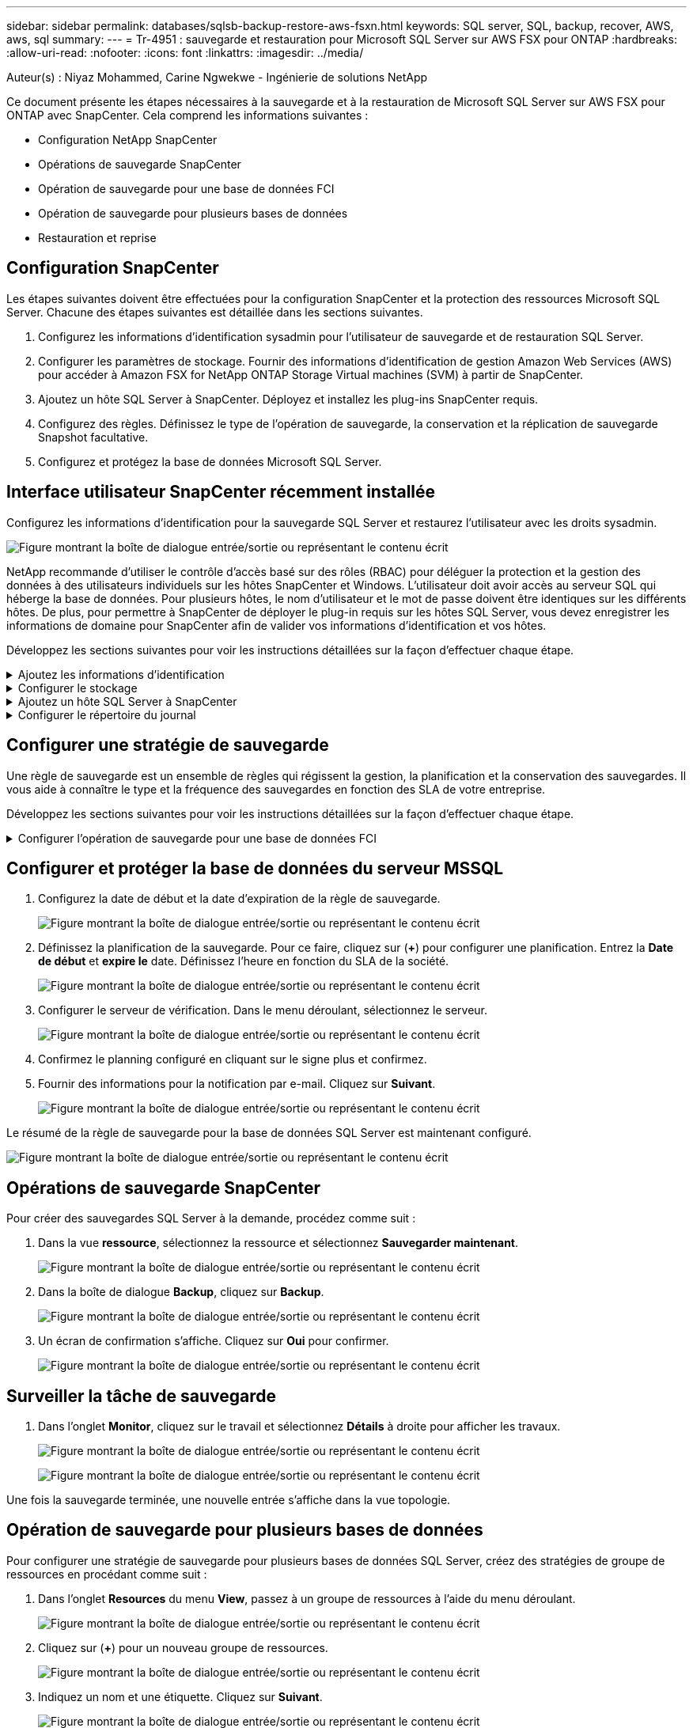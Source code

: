 ---
sidebar: sidebar 
permalink: databases/sqlsb-backup-restore-aws-fsxn.html 
keywords: SQL server, SQL, backup, recover, AWS, aws, sql 
summary:  
---
= Tr-4951 : sauvegarde et restauration pour Microsoft SQL Server sur AWS FSX pour ONTAP
:hardbreaks:
:allow-uri-read: 
:nofooter: 
:icons: font
:linkattrs: 
:imagesdir: ../media/


Auteur(s) : Niyaz Mohammed, Carine Ngwekwe - Ingénierie de solutions NetApp

[role="lead"]
Ce document présente les étapes nécessaires à la sauvegarde et à la restauration de Microsoft SQL Server sur AWS FSX pour ONTAP avec SnapCenter. Cela comprend les informations suivantes :

* Configuration NetApp SnapCenter
* Opérations de sauvegarde SnapCenter
* Opération de sauvegarde pour une base de données FCI
* Opération de sauvegarde pour plusieurs bases de données
* Restauration et reprise




== Configuration SnapCenter

Les étapes suivantes doivent être effectuées pour la configuration SnapCenter et la protection des ressources Microsoft SQL Server. Chacune des étapes suivantes est détaillée dans les sections suivantes.

. Configurez les informations d'identification sysadmin pour l'utilisateur de sauvegarde et de restauration SQL Server.
. Configurer les paramètres de stockage. Fournir des informations d'identification de gestion Amazon Web Services (AWS) pour accéder à Amazon FSX for NetApp ONTAP Storage Virtual machines (SVM) à partir de SnapCenter.
. Ajoutez un hôte SQL Server à SnapCenter. Déployez et installez les plug-ins SnapCenter requis.
. Configurez des règles. Définissez le type de l'opération de sauvegarde, la conservation et la réplication de sauvegarde Snapshot facultative.
. Configurez et protégez la base de données Microsoft SQL Server.




== Interface utilisateur SnapCenter récemment installée

Configurez les informations d'identification pour la sauvegarde SQL Server et restaurez l'utilisateur avec les droits sysadmin.

image:sqlsb-aws-image1.png["Figure montrant la boîte de dialogue entrée/sortie ou représentant le contenu écrit"]

NetApp recommande d'utiliser le contrôle d'accès basé sur des rôles (RBAC) pour déléguer la protection et la gestion des données à des utilisateurs individuels sur les hôtes SnapCenter et Windows. L'utilisateur doit avoir accès au serveur SQL qui héberge la base de données. Pour plusieurs hôtes, le nom d'utilisateur et le mot de passe doivent être identiques sur les différents hôtes. De plus, pour permettre à SnapCenter de déployer le plug-in requis sur les hôtes SQL Server, vous devez enregistrer les informations de domaine pour SnapCenter afin de valider vos informations d'identification et vos hôtes.

Développez les sections suivantes pour voir les instructions détaillées sur la façon d'effectuer chaque étape.

.Ajoutez les informations d'identification
[%collapsible]
====
Accédez à *Paramètres*, sélectionnez *informations d'identification*, puis cliquez sur (*+*).

image:sqlsb-aws-image2.png["Figure montrant la boîte de dialogue entrée/sortie ou représentant le contenu écrit"]

Le nouvel utilisateur doit disposer de droits d'administrateur sur l'hôte SQL Server.

image:sqlsb-aws-image3.png["Figure montrant la boîte de dialogue entrée/sortie ou représentant le contenu écrit"]

====
.Configurer le stockage
[%collapsible]
====
Pour configurer le stockage dans SnapCenter, procédez comme suit :

. Dans l'interface utilisateur SnapCenter, sélectionnez *systèmes de stockage*. Il existe deux types de stockage : *ONTAP SVM* et *ONTAP Cluster*. Par défaut le type de stockage est *SVM ONTAP*.
. Cliquez sur (*+*) pour ajouter les informations relatives au système de stockage.
+
image:sqlsb-aws-image4.png["Figure montrant la boîte de dialogue entrée/sortie ou représentant le contenu écrit"]

. Fournir le noeud final *FSX pour la gestion ONTAP*.
+
image:sqlsb-aws-image5.png["Figure montrant la boîte de dialogue entrée/sortie ou représentant le contenu écrit"]

. La SVM est maintenant configurée dans SnapCenter.
+
image:sqlsb-aws-image6.png["Figure montrant la boîte de dialogue entrée/sortie ou représentant le contenu écrit"]



====
.Ajoutez un hôte SQL Server à SnapCenter
[%collapsible]
====
Pour ajouter un hôte SQL Server, procédez comme suit :

. Dans l'onglet hôte, cliquez sur (*+*) pour ajouter l'hôte Microsoft SQL Server.
+
image:sqlsb-aws-image7.png["Figure montrant la boîte de dialogue entrée/sortie ou représentant le contenu écrit"]

. Indiquez le nom de domaine complet (FQDN) ou l'adresse IP de l'hôte distant.
+

NOTE: Les informations d'identification sont renseignées par défaut.

. Sélectionnez l'option pour Microsoft Windows et Microsoft SQL Server, puis soumettez.
+
image:sqlsb-aws-image8.png["Figure montrant la boîte de dialogue entrée/sortie ou représentant le contenu écrit"]



Les packages SQL Server sont installés.

image:sqlsb-aws-image9.png["Figure montrant la boîte de dialogue entrée/sortie ou représentant le contenu écrit"]

. Une fois l'installation terminée, accédez à l'onglet *ressource* pour vérifier si tous les volumes iSCSI FSX pour ONTAP sont présents.
+
image:sqlsb-aws-image10.png["Figure montrant la boîte de dialogue entrée/sortie ou représentant le contenu écrit"]



====
.Configurer le répertoire du journal
[%collapsible]
====
Pour configurer un répertoire de journaux hôte, procédez comme suit :

. Cochez la case. Un nouvel onglet s'ouvre.
+
image:sqlsb-aws-image11.png["Figure montrant la boîte de dialogue entrée/sortie ou représentant le contenu écrit"]

. Cliquez sur le lien *configure log Directory*.
+
image:sqlsb-aws-image12.png["Figure montrant la boîte de dialogue entrée/sortie ou représentant le contenu écrit"]

. Sélectionnez le lecteur pour le répertoire du journal de l'hôte et le répertoire du journal de l'instance FCI. Cliquez sur *Enregistrer*. Répétez le même processus pour le second nœud du cluster. Fermez la fenêtre.
+
image:sqlsb-aws-image13.png["Figure montrant la boîte de dialogue entrée/sortie ou représentant le contenu écrit"]



L'hôte est maintenant en cours d'exécution.

image:sqlsb-aws-image14.png["Figure montrant la boîte de dialogue entrée/sortie ou représentant le contenu écrit"]

. Dans l'onglet *Resources*, nous avons tous les serveurs et les bases de données.
+
image:sqlsb-aws-image15.png["Figure montrant la boîte de dialogue entrée/sortie ou représentant le contenu écrit"]



====


== Configurer une stratégie de sauvegarde

Une règle de sauvegarde est un ensemble de règles qui régissent la gestion, la planification et la conservation des sauvegardes. Il vous aide à connaître le type et la fréquence des sauvegardes en fonction des SLA de votre entreprise.

Développez les sections suivantes pour voir les instructions détaillées sur la façon d'effectuer chaque étape.

.Configurer l'opération de sauvegarde pour une base de données FCI
[%collapsible]
====
Pour configurer une règle de sauvegarde pour une base de données FCI, procédez comme suit :

. Accédez à *Paramètres* et sélectionnez *politiques* en haut à gauche. Cliquez ensuite sur *Nouveau*.
+
image:sqlsb-aws-image16.png["Figure montrant la boîte de dialogue entrée/sortie ou représentant le contenu écrit"]

. Entrez le nom de la stratégie et une description. Cliquez sur *Suivant*.
+
image:sqlsb-aws-image17.png["Figure montrant la boîte de dialogue entrée/sortie ou représentant le contenu écrit"]

. Sélectionnez *sauvegarde complète* comme type de sauvegarde.
+
image:sqlsb-aws-image18.png["Figure montrant la boîte de dialogue entrée/sortie ou représentant le contenu écrit"]

. Sélectionnez la fréquence du planning (basée sur le SLA de la société). Cliquez sur *Suivant*.
+
image:sqlsb-aws-image19.png["Figure montrant la boîte de dialogue entrée/sortie ou représentant le contenu écrit"]

. Configurez les paramètres de rétention pour la sauvegarde.
+
image:sqlsb-aws-image20.png["Figure montrant la boîte de dialogue entrée/sortie ou représentant le contenu écrit"]

. Configurez les options de réplication.
+
image:sqlsb-aws-image21.png["Figure montrant la boîte de dialogue entrée/sortie ou représentant le contenu écrit"]

. Spécifiez un script d'exécution à exécuter avant et après l'exécution d'une tâche de sauvegarde (le cas échéant).
+
image:sqlsb-aws-image22.png["Figure montrant la boîte de dialogue entrée/sortie ou représentant le contenu écrit"]

. Exécutez la vérification en fonction du planning de sauvegarde.
+
image:sqlsb-aws-image23.png["Figure montrant la boîte de dialogue entrée/sortie ou représentant le contenu écrit"]

. La page *Résumé* fournit des détails sur la stratégie de sauvegarde. Toutes les erreurs peuvent être corrigées ici.
+
image:sqlsb-aws-image24.png["Figure montrant la boîte de dialogue entrée/sortie ou représentant le contenu écrit"]



====


== Configurer et protéger la base de données du serveur MSSQL

. Configurez la date de début et la date d'expiration de la règle de sauvegarde.
+
image:sqlsb-aws-image25.png["Figure montrant la boîte de dialogue entrée/sortie ou représentant le contenu écrit"]

. Définissez la planification de la sauvegarde. Pour ce faire, cliquez sur (*+*) pour configurer une planification. Entrez la *Date de début* et *expire le* date. Définissez l'heure en fonction du SLA de la société.
+
image:sqlsb-aws-image26.png["Figure montrant la boîte de dialogue entrée/sortie ou représentant le contenu écrit"]

. Configurer le serveur de vérification. Dans le menu déroulant, sélectionnez le serveur.
+
image:sqlsb-aws-image27.png["Figure montrant la boîte de dialogue entrée/sortie ou représentant le contenu écrit"]

. Confirmez le planning configuré en cliquant sur le signe plus et confirmez.
. Fournir des informations pour la notification par e-mail. Cliquez sur *Suivant*.
+
image:sqlsb-aws-image28.png["Figure montrant la boîte de dialogue entrée/sortie ou représentant le contenu écrit"]



Le résumé de la règle de sauvegarde pour la base de données SQL Server est maintenant configuré.

image:sqlsb-aws-image29.png["Figure montrant la boîte de dialogue entrée/sortie ou représentant le contenu écrit"]



== Opérations de sauvegarde SnapCenter

Pour créer des sauvegardes SQL Server à la demande, procédez comme suit :

. Dans la vue *ressource*, sélectionnez la ressource et sélectionnez *Sauvegarder maintenant*.
+
image:sqlsb-aws-image30.png["Figure montrant la boîte de dialogue entrée/sortie ou représentant le contenu écrit"]

. Dans la boîte de dialogue *Backup*, cliquez sur *Backup*.
+
image:sqlsb-aws-image31.png["Figure montrant la boîte de dialogue entrée/sortie ou représentant le contenu écrit"]

. Un écran de confirmation s'affiche. Cliquez sur *Oui* pour confirmer.
+
image:sqlsb-aws-image32.png["Figure montrant la boîte de dialogue entrée/sortie ou représentant le contenu écrit"]





== Surveiller la tâche de sauvegarde

. Dans l'onglet *Monitor*, cliquez sur le travail et sélectionnez *Détails* à droite pour afficher les travaux.
+
image:sqlsb-aws-image33.png["Figure montrant la boîte de dialogue entrée/sortie ou représentant le contenu écrit"]

+
image:sqlsb-aws-image34.png["Figure montrant la boîte de dialogue entrée/sortie ou représentant le contenu écrit"]



Une fois la sauvegarde terminée, une nouvelle entrée s'affiche dans la vue topologie.



== Opération de sauvegarde pour plusieurs bases de données

Pour configurer une stratégie de sauvegarde pour plusieurs bases de données SQL Server, créez des stratégies de groupe de ressources en procédant comme suit :

. Dans l'onglet *Resources* du menu *View*, passez à un groupe de ressources à l'aide du menu déroulant.
+
image:sqlsb-aws-image35.png["Figure montrant la boîte de dialogue entrée/sortie ou représentant le contenu écrit"]

. Cliquez sur (*+*) pour un nouveau groupe de ressources.
+
image:sqlsb-aws-image36.png["Figure montrant la boîte de dialogue entrée/sortie ou représentant le contenu écrit"]

. Indiquez un nom et une étiquette. Cliquez sur *Suivant*.
+
image:sqlsb-aws-image37.png["Figure montrant la boîte de dialogue entrée/sortie ou représentant le contenu écrit"]

. Ajouter des ressources au groupe de ressources :
+
** *Hôte.* sélectionnez le serveur dans le menu déroulant qui héberge la base de données.
** *Type de ressource.* dans le menu déroulant, sélectionnez *base de données*.
** *Instance SQL Server.* sélectionnez le serveur.
+
image:sqlsb-aws-image38.png["Figure montrant la boîte de dialogue entrée/sortie ou représentant le contenu écrit"]

+
La fonction *option* sélection automatique de toutes les ressources du même volume de stockage* est sélectionnée par défaut. Désactivez l'option et sélectionnez uniquement les bases de données à ajouter au groupe de ressources, cliquez sur la flèche à ajouter et cliquez sur *Suivant*.

+
image:sqlsb-aws-image39.png["Figure montrant la boîte de dialogue entrée/sortie ou représentant le contenu écrit"]



. Sur les stratégies, cliquez sur (*+*).
+
image:sqlsb-aws-image40.png["Figure montrant la boîte de dialogue entrée/sortie ou représentant le contenu écrit"]

. Entrez le nom de la stratégie du groupe de ressources.
+
image:sqlsb-aws-image41.png["Figure montrant la boîte de dialogue entrée/sortie ou représentant le contenu écrit"]

. Sélectionnez *sauvegarde complète* et la fréquence de programmation en fonction du SLA de votre société.
+
image:sqlsb-aws-image42.png["Figure montrant la boîte de dialogue entrée/sortie ou représentant le contenu écrit"]

. Configurez les paramètres de rétention.
+
image:sqlsb-aws-image43.png["Figure montrant la boîte de dialogue entrée/sortie ou représentant le contenu écrit"]

. Configurez les options de réplication.
+
image:sqlsb-aws-image44.png["Figure montrant la boîte de dialogue entrée/sortie ou représentant le contenu écrit"]

. Configurez les scripts à exécuter avant d'effectuer une sauvegarde. Cliquez sur *Suivant*.
+
image:sqlsb-aws-image45.png["Figure montrant la boîte de dialogue entrée/sortie ou représentant le contenu écrit"]

. Confirmez la vérification pour les plannings de sauvegarde suivants.
+
image:sqlsb-aws-image46.png["Figure montrant la boîte de dialogue entrée/sortie ou représentant le contenu écrit"]

. Sur la page *Résumé*, vérifiez les informations, puis cliquez sur *Terminer*.
+
image:sqlsb-aws-image47.png["Figure montrant la boîte de dialogue entrée/sortie ou représentant le contenu écrit"]





== Configurez et protégez plusieurs bases de données SQL Server

. Cliquez sur le signe (*+*) pour configurer la date de début et la date d'expiration.
+
image:sqlsb-aws-image48.png["Figure montrant la boîte de dialogue entrée/sortie ou représentant le contenu écrit"]

. Réglez l'heure.
+
image:sqlsb-aws-image49.png["Figure montrant la boîte de dialogue entrée/sortie ou représentant le contenu écrit"]

+
image:sqlsb-aws-image50.png["Figure montrant la boîte de dialogue entrée/sortie ou représentant le contenu écrit"]

. Dans l'onglet *Vérification*, sélectionnez le serveur, configurez la planification et cliquez sur *Suivant*.
+
image:sqlsb-aws-image51.png["Figure montrant la boîte de dialogue entrée/sortie ou représentant le contenu écrit"]

. Configurer les notifications pour envoyer un e-mail.
+
image:sqlsb-aws-image52.png["Figure montrant la boîte de dialogue entrée/sortie ou représentant le contenu écrit"]



La règle est maintenant configurée pour la sauvegarde de plusieurs bases de données SQL Server.

image:sqlsb-aws-image53.png["Figure montrant la boîte de dialogue entrée/sortie ou représentant le contenu écrit"]



== Déclenchement d'une sauvegarde à la demande pour plusieurs bases de données SQL Server

. Dans l'onglet *ressource*, sélectionnez vue. Dans le menu déroulant, sélectionnez *Groupe de ressources*.
+
image:sqlsb-aws-image54.png["Figure montrant la boîte de dialogue entrée/sortie ou représentant le contenu écrit"]

. Sélectionnez le nom du groupe de ressources.
. Cliquez sur *Sauvegarder maintenant* en haut à droite.
+
image:sqlsb-aws-image55.png["Figure montrant la boîte de dialogue entrée/sortie ou représentant le contenu écrit"]

. Une nouvelle fenêtre s'ouvre. Cochez la case *vérifier après la sauvegarde*, puis cliquez sur Sauvegarder.
+
image:sqlsb-aws-image56.png["Figure montrant la boîte de dialogue entrée/sortie ou représentant le contenu écrit"]

. Un message de confirmation est affiché. Cliquez sur *Oui*.
+
image:sqlsb-aws-image57.png["Figure montrant la boîte de dialogue entrée/sortie ou représentant le contenu écrit"]





== Surveiller les tâches de sauvegarde de bases de données multiples

Dans la barre de navigation de gauche, cliquez sur *Monitor*, sélectionnez la tâche de sauvegarde, puis cliquez sur *Details* pour afficher la progression de la tâche.

image:sqlsb-aws-image58.png["Figure montrant la boîte de dialogue entrée/sortie ou représentant le contenu écrit"]

Cliquez sur l'onglet *ressource* pour voir le temps nécessaire à la sauvegarde.

image:sqlsb-aws-image59.png["Figure montrant la boîte de dialogue entrée/sortie ou représentant le contenu écrit"]



== Sauvegarde du journal de transactions pour la sauvegarde de plusieurs bases de données

SnapCenter prend en charge les modèles de récupération complets, « bulked logged » et « simple ». Le mode de restauration simple ne prend pas en charge la sauvegarde des journaux transactionnels.

Pour effectuer une sauvegarde du journal de transactions, procédez comme suit :

. Dans l'onglet *Ressources*, changez le menu Affichage de *base de données* à *Groupe de ressources*.
+
image:sqlsb-aws-image60.png["Figure montrant la boîte de dialogue entrée/sortie ou représentant le contenu écrit"]

. Sélectionnez la stratégie de sauvegarde du groupe de ressources créée.
. Sélectionnez *Modifier le groupe de ressources* dans le coin supérieur droit.
+
image:sqlsb-aws-image61.png["Figure montrant la boîte de dialogue entrée/sortie ou représentant le contenu écrit"]

. La section *Name* utilise par défaut le nom et la balise de la stratégie de sauvegarde. Cliquez sur *Suivant*.
+
L'onglet *Resources* met en évidence les bases vers lesquelles la règle de sauvegarde de transaction doit être configurée.

+
image:sqlsb-aws-image62.png["Figure montrant la boîte de dialogue entrée/sortie ou représentant le contenu écrit"]

. Entrez le nom de la stratégie.
+
image:sqlsb-aws-image63.png["Figure montrant la boîte de dialogue entrée/sortie ou représentant le contenu écrit"]

. Sélectionnez les options de sauvegarde SQL Server.
. Sélectionnez log backup.
. Définissez la fréquence de planification en fonction du RTO de votre entreprise. Cliquez sur *Suivant*.
+
image:sqlsb-aws-image64.png["Figure montrant la boîte de dialogue entrée/sortie ou représentant le contenu écrit"]

. Configurez les paramètres de conservation des sauvegardes du journal. Cliquez sur *Suivant*.
+
image:sqlsb-aws-image65.png["Figure montrant la boîte de dialogue entrée/sortie ou représentant le contenu écrit"]

. (Facultatif) configurez les options de réplication.
+
image:sqlsb-aws-image66.png["Figure montrant la boîte de dialogue entrée/sortie ou représentant le contenu écrit"]

. (Facultatif) configurez tous les scripts à exécuter avant d'exécuter une tâche de sauvegarde.
+
image:sqlsb-aws-image67.png["Figure montrant la boîte de dialogue entrée/sortie ou représentant le contenu écrit"]

. (Facultatif) configurez la vérification de sauvegarde.
+
image:sqlsb-aws-image68.png["Figure montrant la boîte de dialogue entrée/sortie ou représentant le contenu écrit"]

. Sur la page *Résumé*, cliquez sur *Terminer*.
+
image:sqlsb-aws-image69.png["Figure montrant la boîte de dialogue entrée/sortie ou représentant le contenu écrit"]





== Configurer et protéger plusieurs bases de données MSSQL Server

. Cliquez sur la stratégie de sauvegarde du journal de transactions nouvellement créée.
+
image:sqlsb-aws-image70.png["Figure montrant la boîte de dialogue entrée/sortie ou représentant le contenu écrit"]

. Définissez la date *de début* et la date *d'expiration le*.
. Entrez la fréquence de la règle de sauvegarde des journaux en fonction du SLA, du RTP et du RPO. Cliquez sur OK.
+
image:sqlsb-aws-image71.png["Figure montrant la boîte de dialogue entrée/sortie ou représentant le contenu écrit"]

. Vous pouvez afficher les deux règles. Cliquez sur *Suivant*.
+
image:sqlsb-aws-image72.png["Figure montrant la boîte de dialogue entrée/sortie ou représentant le contenu écrit"]

. Configurer le serveur de vérification.
+
image:sqlsb-aws-image73.png["Figure montrant la boîte de dialogue entrée/sortie ou représentant le contenu écrit"]

. Configurer la notification par e-mail.
+
image:sqlsb-aws-image74.png["Figure montrant la boîte de dialogue entrée/sortie ou représentant le contenu écrit"]

. Sur la page *Résumé*, cliquez sur *Terminer*.
+
image:sqlsb-aws-image75.png["Figure montrant la boîte de dialogue entrée/sortie ou représentant le contenu écrit"]





== Déclenchement d'une sauvegarde du journal de transactions à la demande pour plusieurs bases de données SQL Server

Pour déclencher une sauvegarde à la demande du journal transactionnel pour plusieurs bases de données SQL Server, procédez comme suit :

. Sur la page de stratégie nouvellement créée, sélectionnez *Sauvegarder maintenant* en haut à droite de la page.
+
image:sqlsb-aws-image76.png["Figure montrant la boîte de dialogue entrée/sortie ou représentant le contenu écrit"]

. Dans la fenêtre contextuelle de l'onglet *Stratégie*, sélectionnez le menu déroulant, sélectionnez la règle de sauvegarde et configurez la sauvegarde du journal de transactions.
+
image:sqlsb-aws-image77.png["Figure montrant la boîte de dialogue entrée/sortie ou représentant le contenu écrit"]

. Cliquez sur *Backup*. Une nouvelle fenêtre s'affiche.
. Cliquez sur *Oui* pour confirmer la stratégie de sauvegarde.
+
image:sqlsb-aws-image78.png["Figure montrant la boîte de dialogue entrée/sortie ou représentant le contenu écrit"]





== Contrôle

Accédez à l'onglet *Monitoring* et surveillez la progression de la tâche de sauvegarde.

image:sqlsb-aws-image79.png["Figure montrant la boîte de dialogue entrée/sortie ou représentant le contenu écrit"]



== Restauration et reprise

Reportez-vous aux conditions préalables suivantes nécessaires à la restauration d'une base de données SQL Server dans SnapCenter.

* L'instance cible doit être en ligne et en cours d'exécution avant la fin d'une tâche de restauration.
* Les opérations SnapCenter planifiées pour s'exécuter sur la base de données SQL Server doivent être désactivées, y compris les tâches planifiées sur les serveurs de gestion à distance ou de vérification à distance.
* Si vous restaurez des sauvegardes de répertoires de journaux personnalisés sur un autre hôte, la version SnapCenter du serveur SnapCenter et de l'hôte de plug-ins doit être identique.
* Vous pouvez restaurer la base de données système sur un autre hôte.
* SnapCenter peut restaurer une base de données dans un cluster Windows sans mettre le groupe de clusters SQL Server hors ligne.




== Restauration des tables supprimées d'une base de données SQL Server à un point dans le temps

Pour restaurer une base de données SQL Server à un point dans le temps, procédez comme suit :

. La capture d'écran suivante montre l'état initial de la base de données SQL Server avant les tables supprimées.
+
image:sqlsb-aws-image80.png["Figure montrant la boîte de dialogue entrée/sortie ou représentant le contenu écrit"]

+
La capture d'écran montre que 20 lignes ont été supprimées du tableau.

+
image:sqlsb-aws-image81.png["Figure montrant la boîte de dialogue entrée/sortie ou représentant le contenu écrit"]

. Connectez-vous au serveur SnapCenter. Dans l'onglet *Resources*, sélectionnez la base de données.
+
image:sqlsb-aws-image82.png["Figure montrant la boîte de dialogue entrée/sortie ou représentant le contenu écrit"]

. Sélectionnez la sauvegarde la plus récente.
. Sur la droite, sélectionnez *Restaurer*.
+
image:sqlsb-aws-image83.png["Figure montrant la boîte de dialogue entrée/sortie ou représentant le contenu écrit"]

. Une nouvelle fenêtre s'affiche. Sélectionnez l'option *Restaurer*.
. Restaurez la base de données sur le même hôte que celui sur lequel la sauvegarde a été créée. Cliquez sur *Suivant*.
+
image:sqlsb-aws-image84.png["Figure montrant la boîte de dialogue entrée/sortie ou représentant le contenu écrit"]

. Pour le *Type de récupération*, sélectionnez *toutes les sauvegardes de journaux*. Cliquez sur *Suivant*.
+
image:sqlsb-aws-image85.png["Figure montrant la boîte de dialogue entrée/sortie ou représentant le contenu écrit"]

+
image:sqlsb-aws-image86.png["Figure montrant la boîte de dialogue entrée/sortie ou représentant le contenu écrit"]



*Options de pré- restauration :*

. Sélectionnez l'option *Ecraser la base de données avec le même nom pendant la restauration*. Cliquez sur *Suivant*.
+
image:sqlsb-aws-image87.png["Figure montrant la boîte de dialogue entrée/sortie ou représentant le contenu écrit"]



*Options de post-restauration :*

. Sélectionnez l'option *opérationnel, mais indisponible pour restaurer des journaux de transactions supplémentaires*. Cliquez sur *Suivant*.
+
image:sqlsb-aws-image88.png["Figure montrant la boîte de dialogue entrée/sortie ou représentant le contenu écrit"]

. Indiquez les paramètres de messagerie. Cliquez sur *Suivant*.
+
image:sqlsb-aws-image89.png["Figure montrant la boîte de dialogue entrée/sortie ou représentant le contenu écrit"]

. Sur la page *Résumé*, cliquez sur *Terminer*.
+
image:sqlsb-aws-image90.png["Figure montrant la boîte de dialogue entrée/sortie ou représentant le contenu écrit"]





== Suivi de la progression de la restauration

. Dans l'onglet *Monitoring*, cliquez sur les détails de la tâche de restauration pour afficher la progression de la tâche de restauration.
+
image:sqlsb-aws-image91.png["Figure montrant la boîte de dialogue entrée/sortie ou représentant le contenu écrit"]

. Restaurez les détails de la tâche.
+
image:sqlsb-aws-image92.png["Figure montrant la boîte de dialogue entrée/sortie ou représentant le contenu écrit"]

. Retour à l'hôte SQL Server > base de données > table présents.
+
image:sqlsb-aws-image93.png["Figure montrant la boîte de dialogue entrée/sortie ou représentant le contenu écrit"]





== Où trouver des informations complémentaires

Pour en savoir plus sur les informations données dans ce livre blanc, consultez ces documents et/ou sites web :

* https://www.netapp.com/pdf.html?item=/media/12400-tr4714pdf.pdf["Tr-4714 : guide des meilleures pratiques pour Microsoft SQL Server avec NetApp SnapCenter"^]
+
https://www.netapp.com/pdf.html?item=/media/12400-tr4714pdf.pdf["https://www.netapp.com/pdf.html?item=/media/12400-tr4714pdf.pdf"^]

* https://docs.netapp.com/us-en/snapcenter-45/protect-scsql/concept_requirements_for_restoring_a_database.html["Conditions requises pour restaurer une base de données"^]
+
https://docs.netapp.com/us-en/snapcenter-45/protect-scsql/concept_requirements_for_restoring_a_database.html["https://docs.netapp.com/us-en/snapcenter-45/protect-scsql/concept_requirements_for_restoring_a_database.html"^]

* Présentation des cycles de vie des bases de données clonées
+
https://library.netapp.com/ecmdocs/ECMP1217281/html/GUID-4631AFF4-64FE-4190-931E-690FCADA5963.html["https://library.netapp.com/ecmdocs/ECMP1217281/html/GUID-4631AFF4-64FE-4190-931E-690FCADA5963.html"^]


